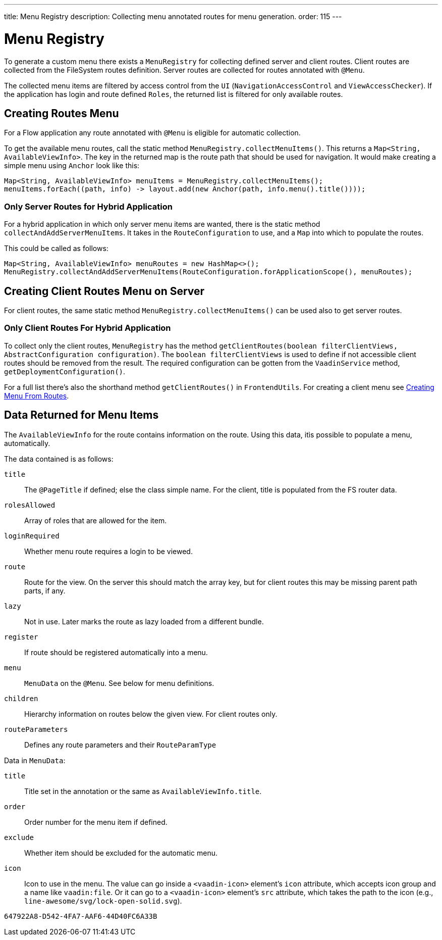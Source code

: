 ---
title: Menu Registry
description: Collecting menu annotated routes for menu generation.
order: 115
---

= Menu Registry
:toc:

To generate a custom menu there exists a [classname]`MenuRegistry` for collecting defined server and client routes. Client routes are collected from the FileSystem routes definition. Server routes are collected for routes annotated with [annotationname]`@Menu`.

The collected menu items are filtered by access control from the [classname]`UI` ([classname]`NavigationAccessControl` and [classname]`ViewAccessChecker`). If the application has login and route defined `Roles`, the returned list is filtered for only available routes.


== Creating Routes Menu

For a Flow application any route annotated with [annotationname]`@Menu` is eligible for automatic collection.

To get the available menu routes, call the static method `MenuRegistry.collectMenuItems()`. This returns a [classname]`Map<String, AvailableViewInfo>`. The key in the returned map is the route path that should be used for navigation. It would make creating a simple menu using [classname]`Anchor` look like this:

[source,java]
----
Map<String, AvailableViewInfo> menuItems = MenuRegistry.collectMenuItems();
menuItems.forEach((path, info) -> layout.add(new Anchor(path, info.menu().title())));
----


=== Only Server Routes for Hybrid Application

For a hybrid application in which only server menu items are wanted, there is the static method [methodname]`collectAndAddServerMenuItems`. It takes in the [classname]`RouteConfiguration` to use, and a [classname]`Map` into which to populate the routes.

This could be called as follows:

[source,java]
----
Map<String, AvailableViewInfo> menuRoutes = new HashMap<>();
MenuRegistry.collectAndAddServerMenuItems(RouteConfiguration.forApplicationScope(), menuRoutes);
----

== Creating Client Routes Menu on Server

For client routes, the same static method `MenuRegistry.collectMenuItems()` can be used also to get server routes.

=== Only Client Routes For Hybrid Application

To collect only the client routes, [classname]`MenuRegistry` has the method [methodname]`getClientRoutes(boolean filterClientViews, AbstractConfiguration configuration)`. The `boolean filterClientViews` is used to define if not accessible client routes should be removed from the result. The required configuration can be gotten from the [classname]`VaadinService` method, [methodname]`getDeploymentConfiguration()`.

For a full list there's also the shorthand method [methodname]`getClientRoutes()` in [classname]`FrontendUtils`. For creating a client menu see <<../../hilla/guides/routing#creating-menu-from-routes,Creating Menu From Routes>>.


== Data Returned for Menu Items

The [classname]`AvailableViewInfo` for the route contains information on the route. Using this data, itìs possible to populate a menu, automatically.

The data contained is as follows:

`title`::
The [annotationname]`@PageTitle` if defined; else the class simple name. For the client, title is populated from the FS router data.

`rolesAllowed`::
Array of roles that are allowed for the item.

`loginRequired`::
Whether menu route requires a login to be viewed.

`route`::
Route for the view.
On the server this should match the array key, but for client routes this may be missing parent path parts, if any.

`lazy`::
Not in use. Later marks the route as lazy loaded from a different bundle.

`register`::
If route should be registered automatically into a menu.

`menu`::
[classname]`MenuData` on the [annotationname]`@Menu`. See below for menu definitions.

`children`::
Hierarchy information on routes below the given view. For client routes only.

`routeParameters`::
Defines any route parameters and their [classname]`RouteParamType`


Data in [classname]`MenuData`:

`title`::
Title set in the annotation or the same as [classname]`AvailableViewInfo.title`.

`order`::
Order number for the menu item if defined.

`exclude`::
Whether item should be excluded for the automatic menu.

`icon`::
Icon to use in the menu. The value can go inside a `<vaadin-icon>` element's `icon` attribute, which accepts icon group and a name like `vaadin:file`. Or it can go to a `<vaadin-icon>` element's `src` attribute, which takes the path to the icon (e.g., `line-awesome/svg/lock-open-solid.svg`).

[discussion-id]`647922A8-D542-4FA7-AAF6-44D40FC6A33B`
